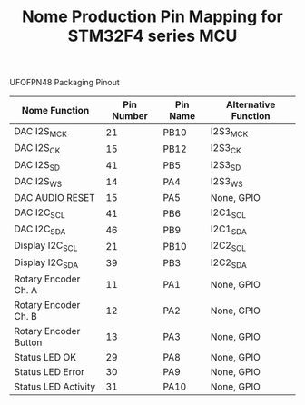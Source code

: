 #+TITLE: Nome Production Pin Mapping for STM32F4 series MCU

UFQFPN48 Packaging Pinout

| Nome Function         | Pin Number | Pin Name | Alternative Function |
|-----------------------+------------+----------+----------------------|
| DAC I2S_MCK           |         21 | PB10     | I2S3_MCK             |
| DAC I2S_CK            |         15 | PB12     | I2S3_CK              |
| DAC I2S_SD            |         41 | PB5      | I2S3_SD              |
| DAC I2S_WS            |         14 | PA4      | I2S3_WS              |
| DAC AUDIO RESET       |         15 | PA5      | None, GPIO           |
| DAC I2C_SCL           |         41 | PB6      | I2C1_SCL             |
| DAC I2C_SDA           |         46 | PB9      | I2C1_SDA             |
| Display I2C_SCL       |         21 | PB10     | I2C2_SCL             |
| Display I2C_SDA       |         39 | PB3      | I2C2_SDA             |
| Rotary Encoder Ch. A  |         11 | PA1      | None, GPIO           |
| Rotary Encoder Ch. B  |         12 | PA2      | None, GPIO           |
| Rotary Encoder Button |         13 | PA3      | None, GPIO           |
| Status LED OK         |         29 | PA8      | None, GPIO           |
| Status LED Error      |         30 | PA9      | None, GPIO           |
| Status LED Activity   |         31 | PA10     | None, GPIO           |
